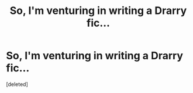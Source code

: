 #+TITLE: So, I'm venturing in writing a Drarry fic...

* So, I'm venturing in writing a Drarry fic...
:PROPERTIES:
:Score: 0
:DateUnix: 1605413305.0
:DateShort: 2020-Nov-15
:FlairText: Self-Promotion
:END:
[deleted]

